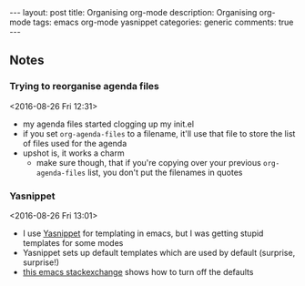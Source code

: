 #+OPTIONS: toc:nil num:nil tags:nil
#+OPTIONS: H:4
#+BEGIN_HTML
---
layout: post
title: Organising org-mode
description: Organising org-mode
tags: emacs org-mode yasnippet
categories: generic
comments: true
---
#+END_HTML

** Notes
*** Trying to reorganise agenda files 
  <2016-08-26 Fri 12:31>
  - my agenda files started clogging up my init.el
  - if you set ~org-agenda-files~ to a filename, it'll use that file to store the list of files used for the agenda
  - upshot is, it works a charm
    - make sure though, that if you're copying over your previous ~org-agenda-files~ list, you don't put the filenames in quotes
*** Yasnippet							      :emacs:
  <2016-08-26 Fri 13:01>
  - I use [[https://github.com/joaotavora/yasnippet][Yasnippet]] for templating in emacs, but I was getting stupid templates for some modes
  - Yasnippet sets up default templates which are used by default (surprise, surprise!)
  - [[http://emacs.stackexchange.com/questions/18800/disable-default-yasnippet-snippets][this emacs stackexchange]] shows how to turn off the defaults
